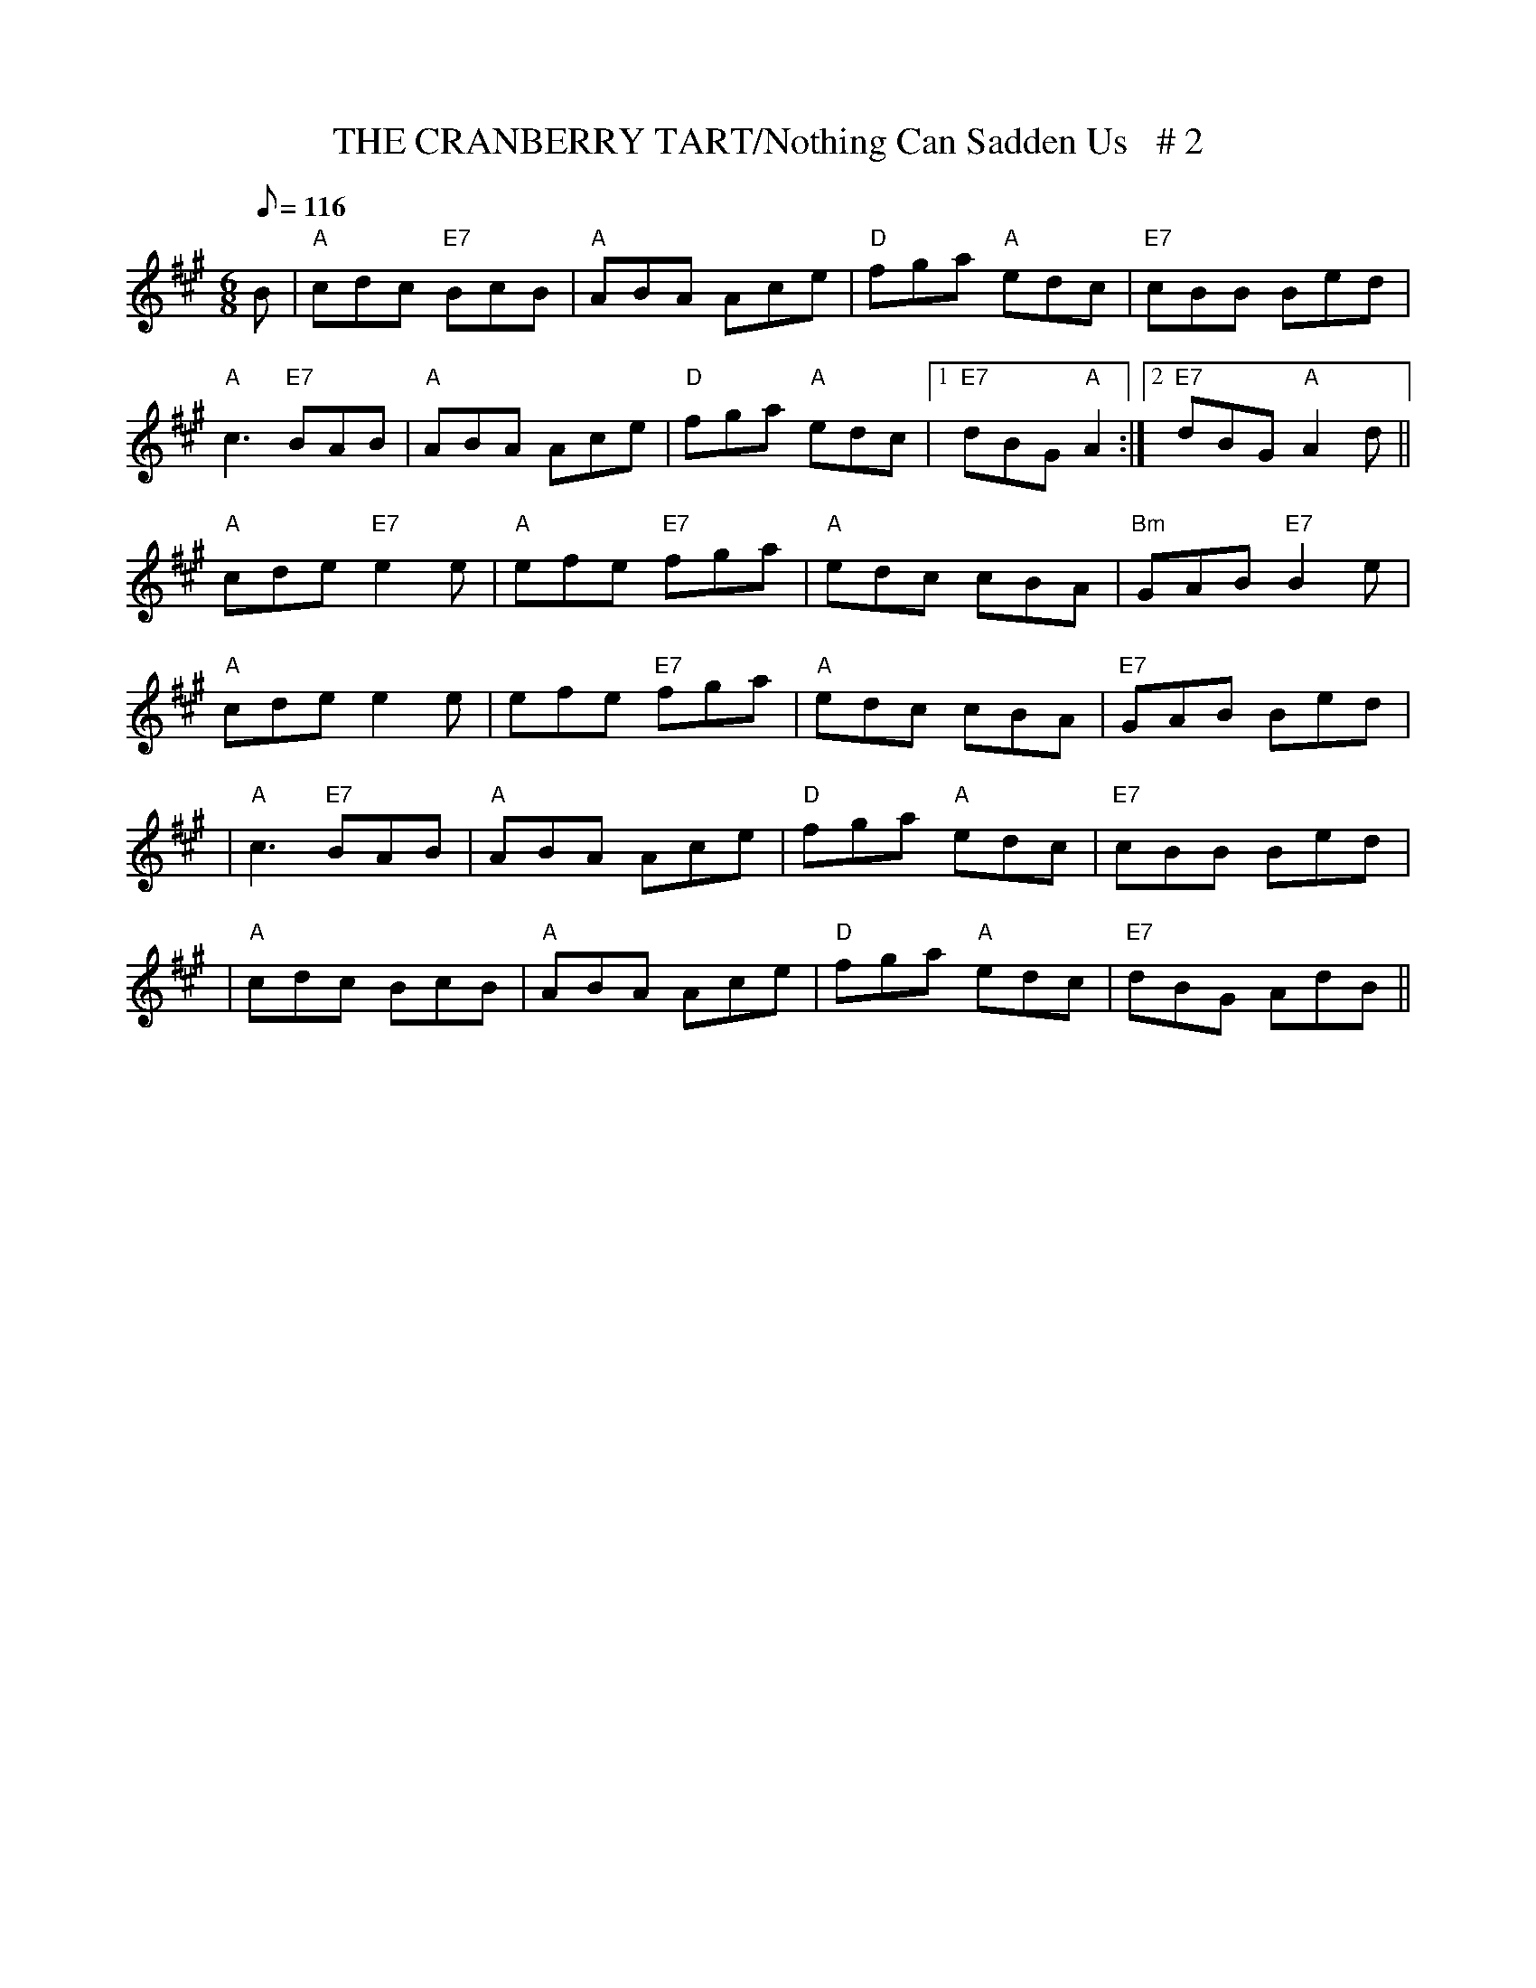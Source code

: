 X:11
T:THE CRANBERRY TART/Nothing Can Sadden Us   # 2
M:6/8
L:1/8
Q:116
R:JIG
K:A
B|"A" cdc "E7" BcB| "A" ABA Ace | "D"  fga "A" edc| "E7" cBB Bed|!
"A" c3 "E7" BAB| "A" ABA Ace| "D" fga "A" edc|1"E7" dBG "A" A2 :|2 "E7"dBG "A" A2 d||!
"A" cde "E7"e2 e |"A" efe "E7"fga| "A" edc  cBA| "Bm" GAB "E7" B2 e|!
"A" cde e2 e | efe "E7" fga| "A" edc  cBA| "E7" GAB  Bed|!
|"A" c3 "E7" BAB| "A" ABA  Ace |"D"  fga "A" edc| "E7" cBB Bed|!
|"A" cdc  BcB| "A" ABA  Ace | "D"  fga "A" edc| "E7" dBG AdB||

